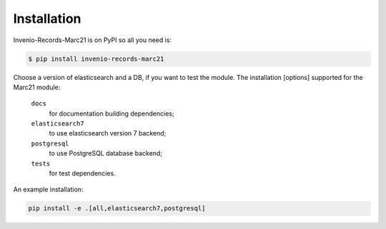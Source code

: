Installation
============

Invenio-Records-Marc21 is on PyPI so all you need is:

.. code-block:: console

   $ pip install invenio-records-marc21


Choose a version of elasticsearch and a DB, if you want to test the module.
The installation [options] supported for the Marc21 module:

  ``docs``
      for documentation building dependencies;
  ``elasticsearch7``
      to use elasticsearch version 7 backend;    
  ``postgresql``
      to use PostgreSQL database backend;
  ``tests``
      for test dependencies.

An example installation:

.. code-block:: console
    
   pip install -e .[all,elasticsearch7,postgresql]

